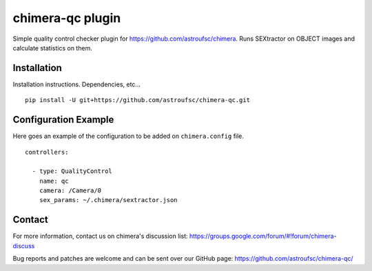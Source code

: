 chimera-qc plugin
=================

Simple quality control checker plugin for https://github.com/astroufsc/chimera. Runs SEXtractor on OBJECT images and
calculate statistics on them.


Installation
------------

Installation instructions. Dependencies, etc...

::

    pip install -U git+https://github.com/astroufsc/chimera-qc.git


Configuration Example
---------------------

Here goes an example of the configuration to be added on ``chimera.config`` file.

::

    controllers:

      - type: QualityControl
        name: qc
        camera: /Camera/0
        sex_params: ~/.chimera/sextractor.json


Contact
-------

For more information, contact us on chimera's discussion list:
https://groups.google.com/forum/#!forum/chimera-discuss

Bug reports and patches are welcome and can be sent over our GitHub page:
https://github.com/astroufsc/chimera-qc/
